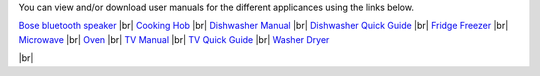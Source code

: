 .. title: User Manuals for Appliances
.. slug: manuals
.. date: 2024-01-28 19:24:39 UTC
.. tags: 
.. category: 
.. link: 
.. description: 
.. type: text

.. |br| raw:: html

   <br />



You can view and/or download user manuals for the different applicances using the links below.

`Bose bluetooth speaker </documents/bluetooth_speaker.pdf>`_ |br|
`Cooking Hob </documents/hob.pdf>`_ |br|
`Dishwasher Manual </documents/dishwasher_manual.pdf>`_ |br|
`Dishwasher Quick Guide </documents/dishwasher_quick_guide.pdf>`_ |br|
`Fridge Freezer </documents/fridge_freezer.pdf>`_ |br|
`Microwave </documents/microwave.pdf>`_ |br|
`Oven </documents/oven.pdf>`_ |br|
`TV Manual </documents/tv_manual.pdf>`_ |br|
`TV Quick Guide </documents/tv_general_quick_guide.pdf>`_ |br|
`Washer Dryer </documents/washer_dryer.pdf>`_


|br|

